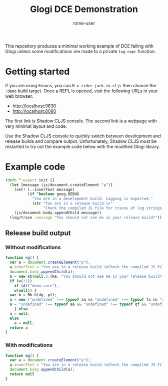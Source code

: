 #+TITLE: Glogi DCE Demonstration
#+AUTHOR: rome-user
#+LANGAUGE: en

This repository produces a minimal working example of DCE failing with Glogi
unless some modifications are made to a private ~log-expr~ function.

* Getting started

If you are using Emacs, you can =M-x cider-jack-in-cljs= then choose the =:demo=
build target. Once a REPL is opened, visit the following URLs in your web
browser.

- http://localhost:9630
- http://localhost:8080

The first link is Shadow CLJS console. The second link is a webpage with very
minimal layout and code.

Use the Shadow CLJS console to quickly switch between development and release
builds and compare output. Unfortunately, Shadow CLJS must be restarted to try
out the example code below with the modified Glogi library.

* Example code

#+begin_src clojure
(defn ^:export init []
  (let [message (js/document.createElement "p")]
    (set! (.-innerText message)
          (if ^boolean goog.DEBUG
            "You are in a development build. Logging is expected."
            (str "You are in a release build.\n"
                 "Check the compiled JS file for traces of log strings.")))
    (js/document.body.appendChild message))
  (log/trace :message "You should not see me in your release build!"))
#+end_src

** Release build output

*** Without modifications

#+begin_src javascript
  function eg() {
    var a = document.createElement("p");
    a.innerText = "You are in a release build.\nCheck the compiled JS file for traces of log strings.";
    document.body.appendChild(a);
    a = new kb(null,2,[Ke, "You should not see me in your release build!", Je, 13],null);
    if (w(!1))
      if (Af("demo.core"),
	  w(null)) {
	var b = Bb.h(dg, pf);
	a = new ("undefined" !== typeof aa && "undefined" !== typeof fa && "undefined" !== typeof fa.zb ? fa.zb : vf)(b,a,"demo.core");
	a = "undefined" !== typeof aa && "undefined" !== typeof qf && "undefined" !== typeof wf ? void 0 : null.kc(a)
      } else
	a = null;
    else
      a = null;
    return a
  }
#+end_src

*** With modifications

#+begin_src javascript
  function eg() {
    var a = document.createElement("p");
    a.innerText = "You are in a release build.\nCheck the compiled JS file for traces of log strings.";
    document.body.appendChild(a);
    return null
  }
#+end_src

